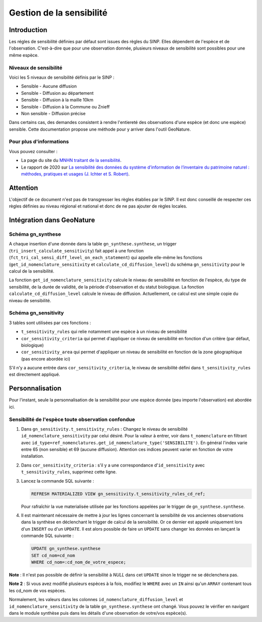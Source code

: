 Gestion de la sensibilité
=========================

Introduction
------------

Les régles de sensibilité définies par défaut sont issues des règles du SINP.
Elles dépendent de l'espèce et de l'observation. C'est-à-dire que pour une observation donnée, 
plusieurs niveaux de sensibilité sont possibles pour une même espèce.

Niveaux de sensibilité
^^^^^^^^^^^^^^^^^^^^^^

Voici les 5 niveaux de sensibilité définis par le SINP :

* Sensible - Aucune diffusion
* Sensible - Diffusion au département
* Sensible - Diffusion à la maille 10km
* Sensible - Diffusion à la Commune ou Znieff
* Non sensible - Diffusion précise

Dans certains cas, des demandes consistent à rendre l'entiereté des observations
d'une espèce (et donc une espèce) sensible.
Cette documentation propose une méthode pour y arriver dans l'outil GeoNature.

Pour plus d'informations
^^^^^^^^^^^^^^^^^^^^^^^^

Vous pouvez consulter :

- La page du site du `MNHN traitant de la sensibilité <https://inpn.mnhn.fr/programme/donnees-observations-especes/references/sensibilite>`_.
- Le rapport de 2020 sur `La sensibilité des données du système  d’information  de l’inventaire  du  patrimoine naturel : méthodes, pratiques et usages (J. Ichter et S. Robert) <https://inpn.mnhn.fr/docs-web/docs/download/355449>`_. 

Attention
---------

L'objectif de ce document n'est pas de transgresser les règles établies par
le SINP. Il est donc conseillé de respecter ces règles définies au niveau 
régional et national et donc de ne pas ajouter de règles locales.

Intégration dans GeoNature
--------------------------

Schéma gn_synthese
^^^^^^^^^^^^^^^^^^

A chaque insertion d'une donnée dans la table ``gn_synthese.synthese``,
un trigger (``tri_insert_calculate_sensitivity``) fait appel à une
fonction (``fct_tri_cal_sensi_diff_level_on_each_statement``) qui appelle
elle-même les fonctions (``get_id_nomenclature_sensitivity`` et
``calculate_cd_diffusion_level``) du schéma ``gn_sensitivity`` pour le
calcul de la sensibilité.

La fonction ``get_id_nomenclature_sensitivity`` calcule le niveau de
sensibilité en fonction de l'espèce, du type de sensibilité, de la durée
de validité, de la période d'observation et du statut biologique.
La fonction ``calculate_cd_diffusion_level`` calcule le niveau de diffusion. 
Actuellement, ce calcul est une simple copie du niveau de sensibilité.

Schéma gn_sensitivity
^^^^^^^^^^^^^^^^^^^^^

3 tables sont utilisées par ces fonctions :


* ``t_sensitivity_rules`` qui relie notamment une espèce à un niveau de
  sensibilité
* ``cor_sensitivity_criteria`` qui permet d'appliquer ce niveau de
  sensibilité en fonction d'un critère (par défaut, biologique)
* ``cor_sensitivity_area`` qui permet d'appliquer un niveau de
  sensibilité en fonction de la zone géographique (pas encore abordée
  ici)

S'il n'y a aucune entrée dans ``cor_sensitivity_criteria``, le niveau de
sensibilité défini dans ``t_sensitivity_rules`` est directement appliqué.


Personnalisation
----------------

Pour l'instant, seule la personnalisation de la sensibilité pour
une espèce donnée (peu importe l'observation) est abordée ici.

Sensibilité de l'espèce toute observation confondue
^^^^^^^^^^^^^^^^^^^^^^^^^^^^^^^^^^^^^^^^^^^^^^^^^^^

#. Dans ``gn_sensitivity.t_sensitivity_rules`` : Changez le niveau de
   sensibilité ``id_nomenclature_sensitivity`` par celui désiré. Pour la
   valeur à entrer, voir dans ``t_nomenclature`` en filtrant avec
   ``id_type=ref_nomenclatures.get_id_nomenclature_type('SENSIBILITE')``. En général l'index varie entre 65 (non sensible) et 69
   (aucune diffusion). Attention ces indices peuvent varier en fonction de 
   votre installation.
#. Dans ``cor_sensitivity_criteria`` : s'il y a une correspondance
   d'``id_sensitivity`` avec ``t_sensitivity_rules``, supprimez cette ligne.
#. Lancez la commande SQL suivante :

   .. code-block:: sql

       REFRESH MATERIALIZED VIEW gn_sensitivity.t_sensitivity_rules_cd_ref;

   Pour rafraîchir la vue materialisée utilisée par les fonctions
   appelées par le trigger de ``gn_synthese.synthese``.
#. Il est maintenant nécessaire de mettre à jour les lignes concernant
   la sensibilité de vos anciennes observations dans la synthèse en
   déclenchant le trigger de calcul de la sensibilité. Or ce dernier est
   appelé uniquement lors d'un ``INSERT`` ou d'un ``UPDATE``. Il est alors
   possible de faire un ``UPDATE`` sans changer les données en lançant la
   commande SQL suivante :

   .. code-block:: sql

       UPDATE gn_synthese.synthese
       SET cd_nom=cd_nom
       WHERE cd_nom=:cd_nom_de_votre_espece;

**Note** : Il n'est pas possible de définir la sensibilité à *NULL* dans
cet ``UPDATE`` sinon le trigger ne se déclenchera pas.

**Note 2** : Si vous avez modifié plusieurs espèces à la fois, modifiez
le ``WHERE`` avec un ``IN`` ainsi qu'un ``ARRAY`` contenant tous les cd_nom
de vos espèces.

Normalement, les valeurs dans les colonnes
``id_nomenclature_diffusion_level`` et ``id_nomenclature_sensitivity`` de la table ``gn_synthese.synthese`` ont
changé. Vous pouvez le vérifier en navigant dans le module synthèse
puis dans les détails d'une observation de votre/vos espèce(s).
